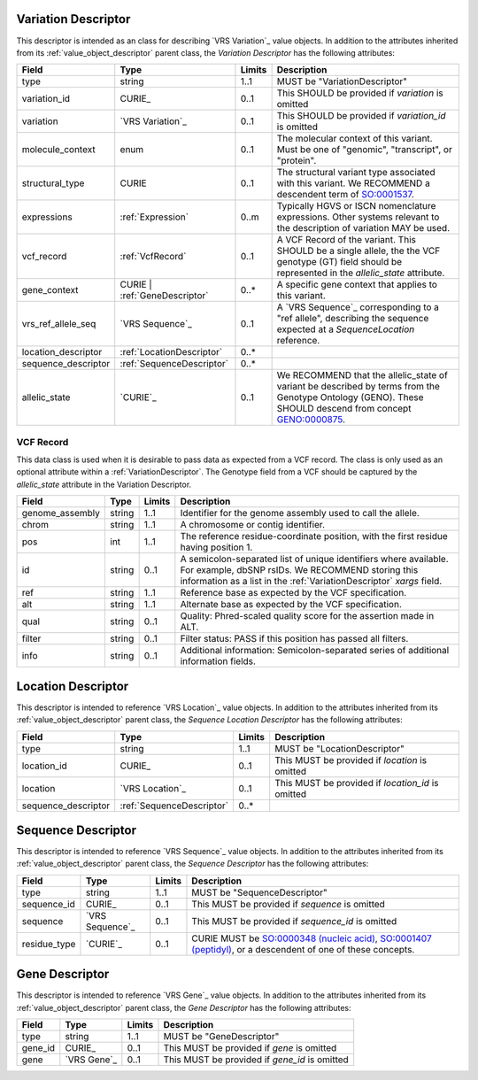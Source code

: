 .. _VariationDescriptor:

Variation Descriptor
####################
This descriptor is intended as an class for describing `VRS Variation`_ value objects.
In addition to the attributes inherited from its :ref:`value_object_descriptor`
parent class, the *Variation Descriptor* has the following attributes:

.. list-table::
   :class: clean-wrap
   :header-rows: 1
   :align: left
   :widths: auto

   *  - Field
      - Type
      - Limits
      - Description
   *  - type
      - string
      - 1..1
      - MUST be "VariationDescriptor"
   *  - variation_id
      - CURIE_
      - 0..1
      - This SHOULD be provided if `variation` is omitted
   *  - variation
      - `VRS Variation`_
      - 0..1
      - This SHOULD be provided if `variation_id` is omitted
   *  - molecule_context
      - enum
      - 0..1
      - The molecular context of this variant. Must be one of
        "genomic", "transcript", or "protein".
   *  - structural_type
      - CURIE
      - 0..1
      - The structural variant type associated with this variant.
        We RECOMMEND a descendent term of `SO:0001537`_.
   *  - expressions
      - :ref:`Expression`
      - 0..m
      - Typically HGVS or ISCN nomenclature expressions. Other systems
        relevant to the description of variation MAY be used.
   *  - vcf_record
      - :ref:`VcfRecord`
      - 0..1
      - A VCF Record of the variant. This SHOULD be a single allele, the
        the VCF genotype (GT) field should be represented in the
        `allelic_state` attribute.
   *  - gene_context
      - CURIE | :ref:`GeneDescriptor`
      - 0..*
      - A specific gene context that applies to this variant.
   *  - vrs_ref_allele_seq
      - `VRS Sequence`_
      - 0..1
      - A `VRS Sequence`_ corresponding to a "ref allele", describing the
        sequence expected at a `SequenceLocation` reference.
   *  - location_descriptor
      - :ref:`LocationDescriptor`
      - 0..*
      -
   *  - sequence_descriptor
      - :ref:`SequenceDescriptor`
      - 0..*
      -
   *  - allelic_state
      - `CURIE`_
      - 0..1
      - We RECOMMEND that the allelic_state of variant be described by terms from
        the Genotype Ontology (GENO). These SHOULD descend from concept `GENO:0000875`_.

.. _VcfRecord:

VCF Record
$$$$$$$$$$

This data class is used when it is desirable to pass data as expected from a VCF record.
The class is only used as an optional attribute within a :ref:`VariationDescriptor`.
The Genotype field from a VCF should be captured by the `allelic_state` attribute in
the Variation Descriptor.

.. list-table::
   :class: clean-wrap
   :header-rows: 1
   :align: left
   :widths: auto

   *  - Field
      - Type
      - Limits
      - Description
   *  - genome_assembly
      - string
      - 1..1
      - Identifier for the genome assembly used to call the allele.
   *  - chrom
      - string
      - 1..1
      - A chromosome or contig identifier.
   *  - pos
      - int
      - 1..1
      - The reference residue-coordinate position, with the first
        residue having position 1.
   *  - id
      - string
      - 0..1
      - A semicolon-separated list of unique identifiers where available.
        For example, dbSNP rsIDs. We RECOMMEND storing this information as
        a list in the :ref:`VariationDescriptor` `xargs` field.
   *  - ref
      - string
      - 1..1
      - Reference base as expected by the VCF specification.
   *  - alt
      - string
      - 1..1
      - Alternate base as expected by the VCF specification.
   *  - qual
      - string
      - 0..1
      - Quality: Phred-scaled quality score for the assertion made in ALT.
   *  - filter
      - string
      - 0..1
      - Filter status: PASS if this position has passed all filters.
   *  - info
      - string
      - 0..1
      - Additional information: Semicolon-separated series of additional
        information fields.

.. _SO:0001537: http://www.sequenceontology.org/browser/current_release/term/SO:0001537
.. _GENO:0000875: http://purl.obolibrary.org/obo/GENO_0000875

.. _LocationDescriptor:

Location Descriptor
###################

This descriptor is intended to reference `VRS Location`_ value objects.
In addition to the attributes inherited from its :ref:`value_object_descriptor`
parent class, the *Sequence Location Descriptor* has the following attributes:

.. list-table::
   :class: clean-wrap
   :header-rows: 1
   :align: left
   :widths: auto

   *  - Field
      - Type
      - Limits
      - Description
   *  - type
      - string
      - 1..1
      - MUST be "LocationDescriptor"
   *  - location_id
      - CURIE_
      - 0..1
      - This MUST be provided if `location` is omitted
   *  - location
      - `VRS Location`_
      - 0..1
      - This MUST be provided if `location_id` is omitted
   *  - sequence_descriptor
      - :ref:`SequenceDescriptor`
      - 0..*
      -

.. _SequenceDescriptor:

Sequence Descriptor
###################

This descriptor is intended to reference `VRS Sequence`_ value objects.
In addition to the attributes inherited from its :ref:`value_object_descriptor`
parent class, the *Sequence Descriptor* has the following attributes:

.. list-table::
   :class: clean-wrap
   :header-rows: 1
   :align: left
   :widths: auto

   *  - Field
      - Type
      - Limits
      - Description
   *  - type
      - string
      - 1..1
      - MUST be "SequenceDescriptor"
   *  - sequence_id
      - CURIE_
      - 0..1
      - This MUST be provided if `sequence` is omitted
   *  - sequence
      - `VRS Sequence`_
      - 0..1
      - This MUST be provided if `sequence_id` is omitted
   *  - residue_type
      - `CURIE`_
      - 0..1
      - CURIE MUST be `SO:0000348 (nucleic acid)`_, `SO:0001407 (peptidyl)`_,
        or a descendent of one of these concepts.

.. _`SO:0000348 (nucleic acid)`: http://www.sequenceontology.org/browser/current_release/term/SO:0000348
.. _`SO:0001407 (peptidyl)`: http://www.sequenceontology.org/browser/current_release/term/SO:0001407

.. _GeneDescriptor:

Gene Descriptor
###############

This descriptor is intended to reference `VRS Gene`_ value objects.
In addition to the attributes inherited from its :ref:`value_object_descriptor`
parent class, the *Gene Descriptor* has the following attributes:

.. list-table::
   :class: clean-wrap
   :header-rows: 1
   :align: left
   :widths: auto

   *  - Field
      - Type
      - Limits
      - Description
   *  - type
      - string
      - 1..1
      - MUST be "GeneDescriptor"
   *  - gene_id
      - CURIE_
      - 0..1
      - This MUST be provided if `gene` is omitted
   *  - gene
      - `VRS Gene`_
      - 0..1
      - This MUST be provided if `gene_id` is omitted

.. _Gene: https://vrs.ga4gh.org/en/latest/terms_and_model.html#gene
